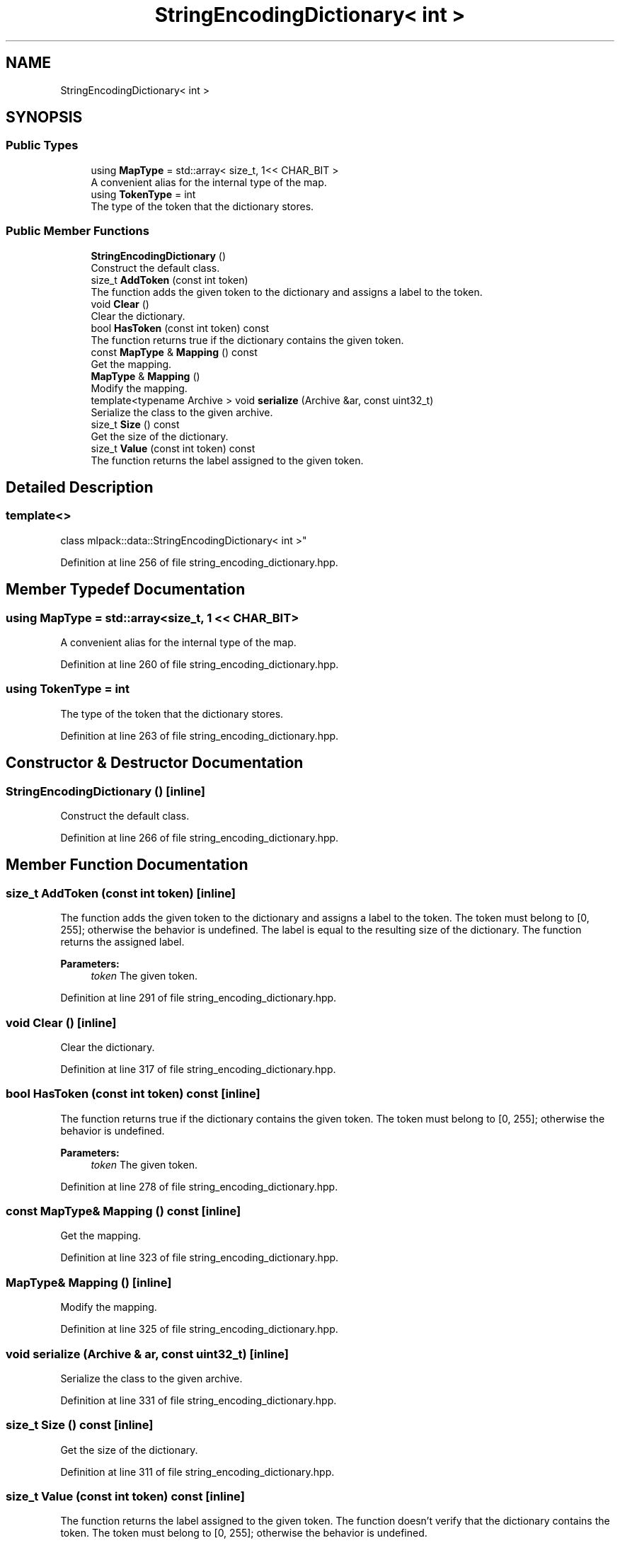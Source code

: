 .TH "StringEncodingDictionary< int >" 3 "Sun Aug 22 2021" "Version 3.4.2" "mlpack" \" -*- nroff -*-
.ad l
.nh
.SH NAME
StringEncodingDictionary< int >
.SH SYNOPSIS
.br
.PP
.SS "Public Types"

.in +1c
.ti -1c
.RI "using \fBMapType\fP = std::array< size_t, 1<< CHAR_BIT >"
.br
.RI "A convenient alias for the internal type of the map\&. "
.ti -1c
.RI "using \fBTokenType\fP = int"
.br
.RI "The type of the token that the dictionary stores\&. "
.in -1c
.SS "Public Member Functions"

.in +1c
.ti -1c
.RI "\fBStringEncodingDictionary\fP ()"
.br
.RI "Construct the default class\&. "
.ti -1c
.RI "size_t \fBAddToken\fP (const int token)"
.br
.RI "The function adds the given token to the dictionary and assigns a label to the token\&. "
.ti -1c
.RI "void \fBClear\fP ()"
.br
.RI "Clear the dictionary\&. "
.ti -1c
.RI "bool \fBHasToken\fP (const int token) const"
.br
.RI "The function returns true if the dictionary contains the given token\&. "
.ti -1c
.RI "const \fBMapType\fP & \fBMapping\fP () const"
.br
.RI "Get the mapping\&. "
.ti -1c
.RI "\fBMapType\fP & \fBMapping\fP ()"
.br
.RI "Modify the mapping\&. "
.ti -1c
.RI "template<typename Archive > void \fBserialize\fP (Archive &ar, const uint32_t)"
.br
.RI "Serialize the class to the given archive\&. "
.ti -1c
.RI "size_t \fBSize\fP () const"
.br
.RI "Get the size of the dictionary\&. "
.ti -1c
.RI "size_t \fBValue\fP (const int token) const"
.br
.RI "The function returns the label assigned to the given token\&. "
.in -1c
.SH "Detailed Description"
.PP 

.SS "template<>
.br
class mlpack::data::StringEncodingDictionary< int >"

.PP
Definition at line 256 of file string_encoding_dictionary\&.hpp\&.
.SH "Member Typedef Documentation"
.PP 
.SS "using \fBMapType\fP =  std::array<size_t, 1 << CHAR_BIT>"

.PP
A convenient alias for the internal type of the map\&. 
.PP
Definition at line 260 of file string_encoding_dictionary\&.hpp\&.
.SS "using \fBTokenType\fP =  int"

.PP
The type of the token that the dictionary stores\&. 
.PP
Definition at line 263 of file string_encoding_dictionary\&.hpp\&.
.SH "Constructor & Destructor Documentation"
.PP 
.SS "\fBStringEncodingDictionary\fP ()\fC [inline]\fP"

.PP
Construct the default class\&. 
.PP
Definition at line 266 of file string_encoding_dictionary\&.hpp\&.
.SH "Member Function Documentation"
.PP 
.SS "size_t AddToken (const int token)\fC [inline]\fP"

.PP
The function adds the given token to the dictionary and assigns a label to the token\&. The token must belong to [0, 255]; otherwise the behavior is undefined\&. The label is equal to the resulting size of the dictionary\&. The function returns the assigned label\&.
.PP
\fBParameters:\fP
.RS 4
\fItoken\fP The given token\&. 
.RE
.PP

.PP
Definition at line 291 of file string_encoding_dictionary\&.hpp\&.
.SS "void Clear ()\fC [inline]\fP"

.PP
Clear the dictionary\&. 
.PP
Definition at line 317 of file string_encoding_dictionary\&.hpp\&.
.SS "bool HasToken (const int token) const\fC [inline]\fP"

.PP
The function returns true if the dictionary contains the given token\&. The token must belong to [0, 255]; otherwise the behavior is undefined\&.
.PP
\fBParameters:\fP
.RS 4
\fItoken\fP The given token\&. 
.RE
.PP

.PP
Definition at line 278 of file string_encoding_dictionary\&.hpp\&.
.SS "const \fBMapType\fP& Mapping () const\fC [inline]\fP"

.PP
Get the mapping\&. 
.PP
Definition at line 323 of file string_encoding_dictionary\&.hpp\&.
.SS "\fBMapType\fP& Mapping ()\fC [inline]\fP"

.PP
Modify the mapping\&. 
.PP
Definition at line 325 of file string_encoding_dictionary\&.hpp\&.
.SS "void serialize (Archive & ar, const uint32_t)\fC [inline]\fP"

.PP
Serialize the class to the given archive\&. 
.PP
Definition at line 331 of file string_encoding_dictionary\&.hpp\&.
.SS "size_t Size () const\fC [inline]\fP"

.PP
Get the size of the dictionary\&. 
.PP
Definition at line 311 of file string_encoding_dictionary\&.hpp\&.
.SS "size_t Value (const int token) const\fC [inline]\fP"

.PP
The function returns the label assigned to the given token\&. The function doesn't verify that the dictionary contains the token\&. The token must belong to [0, 255]; otherwise the behavior is undefined\&.
.PP
\fBParameters:\fP
.RS 4
\fItoken\fP The given token\&. 
.RE
.PP

.PP
Definition at line 305 of file string_encoding_dictionary\&.hpp\&.

.SH "Author"
.PP 
Generated automatically by Doxygen for mlpack from the source code\&.
